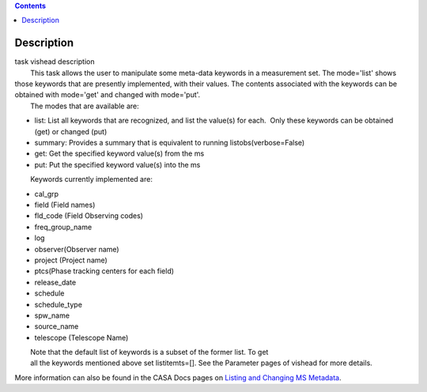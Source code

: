 .. contents::
   :depth: 3
..

.. container::
   :name: viewlet-above-content-title

Description
===========

.. container::
   :name: viewlet-below-content-title

.. container:: documentDescription description

   task vishead description

.. container:: section
   :name: viewlet-above-content-body

.. container:: section
   :name: content-core

   .. container::
      :name: parent-fieldname-text

      |         This task allows the user to manipulate some meta-data
        keywords in a measurement set. The mode='list' shows those
        keywords that are presently implemented, with their values. The
        contents associated with the keywords can be obtained with
        mode='get' and changed with mode='put'.
      |         The modes that are available are:

      -  list: List all keywords that are recognized, and list the
         value(s) for each.  Only these keywords can be obtained (get)
         or changed (put)
      -  summary: Provides a summary that is equivalent to running
         listobs(verbose=False)
      -  get: Get the specified keyword value(s) from the ms
      -  put: Put the specified keyword value(s) into the ms

              Keywords currently implemented are:

      -  cal_grp             
      -  field (Field names)
      -  fld_code (Field Observing codes)
      -  freq_group_name      
      -  log                  
      -  observer(Observer name)
      -  project (Project name)
      -  ptcs(Phase tracking centers for each field)
      -  release_date
      -  schedule
      -  schedule_type
      -  spw_name              
      -  source_name         
      -  telescope (Telescope Name)

      |         Note that the default list of keywords is a subset of
        the former list. To get
      |         all the keywords mentioned above set listitemts=[]. See
        the Parameter pages of vishead for more details.

      More information can also be found in the CASA Docs pages on
      `Listing and Changing MS
      Metadata <https://casa.nrao.edu/casadocs-devel/stable/calibration-and-visibility-data/data-examination-and-editing/listing-and-manipulating-ms-metadata>`__.

       

.. container:: section
   :name: viewlet-below-content-body
